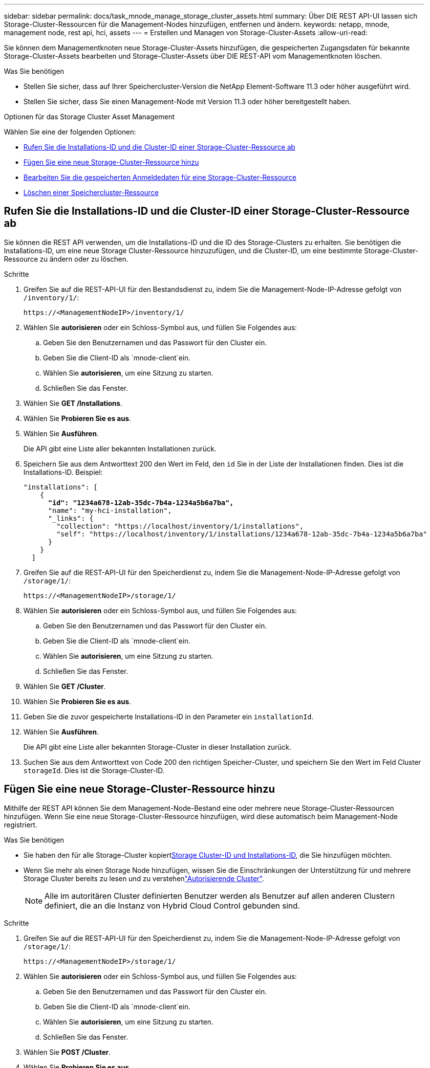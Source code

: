 ---
sidebar: sidebar 
permalink: docs/task_mnode_manage_storage_cluster_assets.html 
summary: Über DIE REST API-UI lassen sich Storage-Cluster-Ressourcen für die Management-Nodes hinzufügen, entfernen und ändern. 
keywords: netapp, mnode, management node, rest api, hci, assets 
---
= Erstellen und Managen von Storage-Cluster-Assets
:allow-uri-read: 


[role="lead"]
Sie können dem Managementknoten neue Storage-Cluster-Assets hinzufügen, die gespeicherten Zugangsdaten für bekannte Storage-Cluster-Assets bearbeiten und Storage-Cluster-Assets über DIE REST-API vom Managementknoten löschen.

.Was Sie benötigen
* Stellen Sie sicher, dass auf Ihrer Speichercluster-Version die NetApp Element-Software 11.3 oder höher ausgeführt wird.
* Stellen Sie sicher, dass Sie einen Management-Node mit Version 11.3 oder höher bereitgestellt haben.


.Optionen für das Storage Cluster Asset Management
Wählen Sie eine der folgenden Optionen:

* <<Rufen Sie die Installations-ID und die Cluster-ID einer Storage-Cluster-Ressource ab>>
* <<Fügen Sie eine neue Storage-Cluster-Ressource hinzu>>
* <<Bearbeiten Sie die gespeicherten Anmeldedaten für eine Storage-Cluster-Ressource>>
* <<Löschen einer Speichercluster-Ressource>>




== Rufen Sie die Installations-ID und die Cluster-ID einer Storage-Cluster-Ressource ab

Sie können die REST API verwenden, um die Installations-ID und die ID des Storage-Clusters zu erhalten. Sie benötigen die Installations-ID, um eine neue Storage Cluster-Ressource hinzuzufügen, und die Cluster-ID, um eine bestimmte Storage-Cluster-Ressource zu ändern oder zu löschen.

.Schritte
. Greifen Sie auf die REST-API-UI für den Bestandsdienst zu, indem Sie die Management-Node-IP-Adresse gefolgt von `/inventory/1/`:
+
[listing]
----
https://<ManagementNodeIP>/inventory/1/
----
. Wählen Sie *autorisieren* oder ein Schloss-Symbol aus, und füllen Sie Folgendes aus:
+
.. Geben Sie den Benutzernamen und das Passwort für den Cluster ein.
.. Geben Sie die Client-ID als `mnode-client`ein.
.. Wählen Sie *autorisieren*, um eine Sitzung zu starten.
.. Schließen Sie das Fenster.


. Wählen Sie *GET /Installations*.
. Wählen Sie *Probieren Sie es aus*.
. Wählen Sie *Ausführen*.
+
Die API gibt eine Liste aller bekannten Installationen zurück.

. Speichern Sie aus dem Antworttext 200 den Wert im Feld, den `id` Sie in der Liste der Installationen finden. Dies ist die Installations-ID. Beispiel:
+
[listing, subs="+quotes"]
----
"installations": [
    {
      *"id": "1234a678-12ab-35dc-7b4a-1234a5b6a7ba",*
      "name": "my-hci-installation",
      "_links": {
        "collection": "https://localhost/inventory/1/installations",
        "self": "https://localhost/inventory/1/installations/1234a678-12ab-35dc-7b4a-1234a5b6a7ba"
      }
    }
  ]
----
. Greifen Sie auf die REST-API-UI für den Speicherdienst zu, indem Sie die Management-Node-IP-Adresse gefolgt von `/storage/1/`:
+
[listing]
----
https://<ManagementNodeIP>/storage/1/
----
. Wählen Sie *autorisieren* oder ein Schloss-Symbol aus, und füllen Sie Folgendes aus:
+
.. Geben Sie den Benutzernamen und das Passwort für den Cluster ein.
.. Geben Sie die Client-ID als `mnode-client`ein.
.. Wählen Sie *autorisieren*, um eine Sitzung zu starten.
.. Schließen Sie das Fenster.


. Wählen Sie *GET /Cluster*.
. Wählen Sie *Probieren Sie es aus*.
. Geben Sie die zuvor gespeicherte Installations-ID in den Parameter ein `installationId`.
. Wählen Sie *Ausführen*.
+
Die API gibt eine Liste aller bekannten Storage-Cluster in dieser Installation zurück.

. Suchen Sie aus dem Antworttext von Code 200 den richtigen Speicher-Cluster, und speichern Sie den Wert im Feld Cluster `storageId`. Dies ist die Storage-Cluster-ID.




== Fügen Sie eine neue Storage-Cluster-Ressource hinzu

Mithilfe der REST API können Sie dem Management-Node-Bestand eine oder mehrere neue Storage-Cluster-Ressourcen hinzufügen. Wenn Sie eine neue Storage-Cluster-Ressource hinzufügen, wird diese automatisch beim Management-Node registriert.

.Was Sie benötigen
* Sie haben den  für alle Storage-Cluster kopiert<<Rufen Sie die Installations-ID und die Cluster-ID einer Storage-Cluster-Ressource ab,Storage Cluster-ID und Installations-ID>>, die Sie hinzufügen möchten.
* Wenn Sie mehr als einen Storage Node hinzufügen, wissen Sie die Einschränkungen der Unterstützung für und mehrere Storage Cluster bereits zu lesen und zu verstehenlink:concept_hci_clusters.html#authoritative-storage-clusters["Autorisierende Cluster"].
+

NOTE: Alle im autoritären Cluster definierten Benutzer werden als Benutzer auf allen anderen Clustern definiert, die an die Instanz von Hybrid Cloud Control gebunden sind.



.Schritte
. Greifen Sie auf die REST-API-UI für den Speicherdienst zu, indem Sie die Management-Node-IP-Adresse gefolgt von `/storage/1/`:
+
[listing]
----
https://<ManagementNodeIP>/storage/1/
----
. Wählen Sie *autorisieren* oder ein Schloss-Symbol aus, und füllen Sie Folgendes aus:
+
.. Geben Sie den Benutzernamen und das Passwort für den Cluster ein.
.. Geben Sie die Client-ID als `mnode-client`ein.
.. Wählen Sie *autorisieren*, um eine Sitzung zu starten.
.. Schließen Sie das Fenster.


. Wählen Sie *POST /Cluster*.
. Wählen Sie *Probieren Sie es aus*.
. Geben Sie im Feld *Text anfordern* die Informationen des neuen Speicherclusters in die folgenden Parameter ein:
+
[listing]
----
{
  "installationId": "a1b2c34d-e56f-1a2b-c123-1ab2cd345d6e",
  "mvip": "10.0.0.1",
  "password": "admin",
  "userId": "admin"
}
----
+
|===
| Parameter | Typ | Beschreibung 


| `installationId` | Zeichenfolge | Die Installation, in der der neue Speicher-Cluster hinzugefügt werden soll. Geben Sie die Installations-ID ein, die Sie zuvor in diesen Parameter gespeichert haben. 


| `mvip` | Zeichenfolge | Die virtuelle IPv4-Management-IP-Adresse (MVIP) des Speicherclusters. 


| `password` | Zeichenfolge | Das Passwort, das für die Kommunikation mit dem Storage-Cluster verwendet wird. 


| `userId` | Zeichenfolge | Die Benutzer-ID für die Kommunikation mit dem Speicher-Cluster (der Benutzer muss über Administratorrechte verfügen). 
|===
. Wählen Sie *Ausführen*.
+
Die API gibt ein Objekt mit Informationen über die neu hinzugefügte Storage-Cluster-Ressource zurück, z. B. Informationen über Name, Version und IP-Adresse.





== Bearbeiten Sie die gespeicherten Anmeldedaten für eine Storage-Cluster-Ressource

Sie können die gespeicherten Anmeldeinformationen bearbeiten, die der Management-Node zur Anmeldung bei einem Storage-Cluster verwendet. Der von Ihnen gewählte Benutzer muss über einen Cluster-Admin-Zugriff verfügen.


NOTE: Stellen Sie sicher, dass Sie die Schritte in befolgt haben<<Rufen Sie die Installations-ID und die Cluster-ID einer Storage-Cluster-Ressource ab>>, bevor Sie fortfahren.

.Schritte
. Greifen Sie auf die REST-API-UI für den Speicherdienst zu, indem Sie die Management-Node-IP-Adresse gefolgt von `/storage/1/`:
+
[listing]
----
https://<ManagementNodeIP>/storage/1/
----
. Wählen Sie *autorisieren* oder ein Schloss-Symbol aus, und füllen Sie Folgendes aus:
+
.. Geben Sie den Benutzernamen und das Passwort für den Cluster ein.
.. Geben Sie die Client-ID als `mnode-client`ein.
.. Wählen Sie *autorisieren*, um eine Sitzung zu starten.
.. Schließen Sie das Fenster.


. Wählen Sie *PUT /Clusters/{storageId}* aus.
. Wählen Sie *Probieren Sie es aus*.
. Fügen Sie die Storage-Cluster-ID, die Sie zuvor in den Parameter kopiert `storageId` haben, ein.
. Ändern Sie im Feld *Text anfordern* einen oder beide der folgenden Parameter:
+
[listing]
----
{
  "password": "adminadmin",
  "userId": "admin"
}
----
+
|===
| Parameter | Typ | Beschreibung 


| `password` | Zeichenfolge | Das Passwort, das für die Kommunikation mit dem Storage-Cluster verwendet wird. 


| `userId` | Zeichenfolge | Die Benutzer-ID für die Kommunikation mit dem Speicher-Cluster (der Benutzer muss über Administratorrechte verfügen). 
|===
. Wählen Sie *Ausführen*.




== Löschen einer Speichercluster-Ressource

Sie können eine Storage-Cluster-Ressource löschen, wenn das Storage-Cluster nicht mehr in Betrieb ist. Wenn Sie eine Storage-Cluster-Ressource entfernen, wird diese automatisch vom Management-Node registriert.


NOTE: Stellen Sie sicher, dass Sie die Schritte in befolgt haben<<Rufen Sie die Installations-ID und die Cluster-ID einer Storage-Cluster-Ressource ab>>, bevor Sie fortfahren.

.Schritte
. Greifen Sie auf die REST-API-UI für den Speicherdienst zu, indem Sie die Management-Node-IP-Adresse gefolgt von `/storage/1/`:
+
[listing]
----
https://<ManagementNodeIP>/storage/1/
----
. Wählen Sie *autorisieren* oder ein Schloss-Symbol aus, und füllen Sie Folgendes aus:
+
.. Geben Sie den Benutzernamen und das Passwort für den Cluster ein.
.. Geben Sie die Client-ID als `mnode-client`ein.
.. Wählen Sie *autorisieren*, um eine Sitzung zu starten.
.. Schließen Sie das Fenster.


. Wählen Sie *DELETE /Clusters/{storageId}* aus.
. Wählen Sie *Probieren Sie es aus*.
. Geben Sie die Storage-Cluster-ID ein, die Sie zuvor im Parameter kopiert `storageId` haben.
. Wählen Sie *Ausführen*.
+
Bei Erfolg gibt die API eine leere Antwort zurück.



[discrete]
== Weitere Informationen

* link:concept_hci_clusters.html#authoritative-storage-clusters["Autorisierende Cluster"]
* https://docs.netapp.com/us-en/vcp/index.html["NetApp Element Plug-in für vCenter Server"^]

